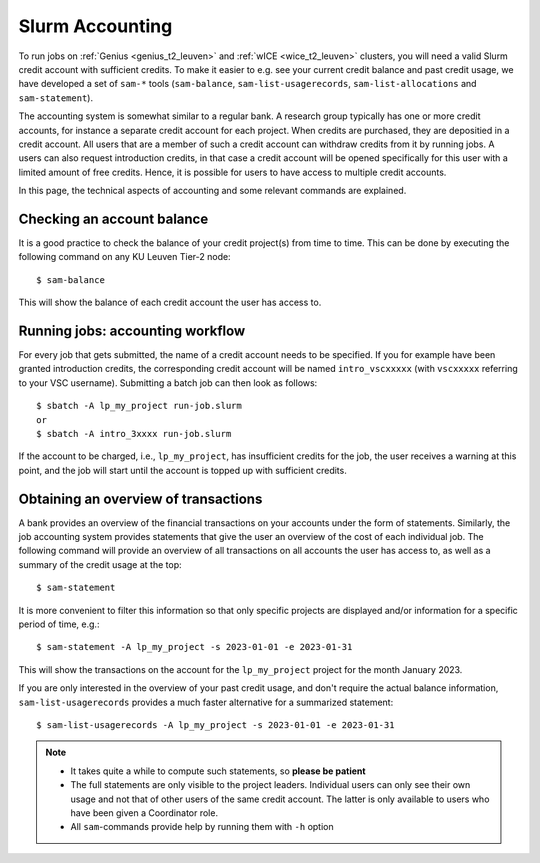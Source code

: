 .. _accounting_leuven:
========================
Slurm Accounting
========================

To run jobs on :ref:`Genius <genius_t2_leuven>` and :ref:`wICE <wice_t2_leuven>` 
clusters, you will need a valid Slurm credit account with sufficient credits. 
To make it easier to e.g. see your current credit balance and past credit usage,
we have developed a set of ``sam-*`` tools (``sam-balance``, ``sam-list-usagerecords``,
``sam-list-allocations`` and ``sam-statement``).

The accounting system is somewhat similar to a regular bank.
A research group typically has one or more credit accounts, for instance a separate 
credit account for each project.
When credits are purchased, they are depositied in a credit account.
All users that are a member of such a credit account can withdraw credits from it 
by running jobs.
A users can also request introduction credits, in that case a credit account will 
be opened specifically for this user with a limited amount of free credits.
Hence, it is possible for users to have access to multiple credit accounts.

In this page, the technical aspects of accounting and some relevant commands are explained.


Checking an account balance
---------------------------

It is a good practice to check the balance of your credit project(s) from time to time.
This can be done by executing the following command on any KU Leuven Tier-2 node::

   $ sam-balance

This will show the balance of each credit account the user has access to.


Running jobs: accounting workflow
---------------------------------

For every job that gets submitted, the name of a credit account needs to be specified.
If you for example have been granted introduction credits, the corresponding credit
account will be named ``intro_vscxxxxx`` (with ``vscxxxxx`` referring to your VSC username).
Submitting a batch job can then look as follows::

   $ sbatch -A lp_my_project run-job.slurm
   or
   $ sbatch -A intro_3xxxx run-job.slurm

If the account to be charged, i.e., ``lp_my_project``, has insufficient credits for the 
job, the user receives a warning at this point, and the job will start until the account
is topped up with sufficient credits.

Obtaining an overview of transactions
-------------------------------------

A bank provides an overview of the financial transactions on your accounts under the 
form of statements. 
Similarly, the job accounting system provides statements that give the user an overview 
of the cost of each individual job. 
The following command will provide an overview of all transactions on all accounts the 
user has access to, as well as a summary of the credit usage at the top::

     $ sam-statement

It is more convenient to filter this information so that only specific projects are 
displayed and/or information for a specific period of time, e.g.::

   $ sam-statement -A lp_my_project -s 2023-01-01 -e 2023-01-31

This will show the transactions on the account for the ``lp_my_project`` project for 
the month January 2023.

If you are only interested in the overview of your past credit usage, and don't require 
the actual balance information, ``sam-list-usagerecords`` provides a much faster 
alternative for a summarized statement::

   $ sam-list-usagerecords -A lp_my_project -s 2023-01-01 -e 2023-01-31

.. note::

   - It takes quite a while to compute such statements, so **please be patient**
   - The full statements are only visible to the project leaders. 
     Individual users can only see their own usage and not that of other users of 
     the same credit account.
     The latter is only available to users who have been given a Coordinator role.
   - All ``sam``-commands provide help by running them with ``-h`` option
